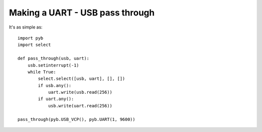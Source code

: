Making a UART - USB pass through
================================

It's as simple as::

    import pyb
    import select

    def pass_through(usb, uart):
        usb.setinterrupt(-1)
        while True:
            select.select([usb, uart], [], [])
            if usb.any():
                uart.write(usb.read(256))
            if uart.any():
                usb.write(uart.read(256))

    pass_through(pyb.USB_VCP(), pyb.UART(1, 9600))
